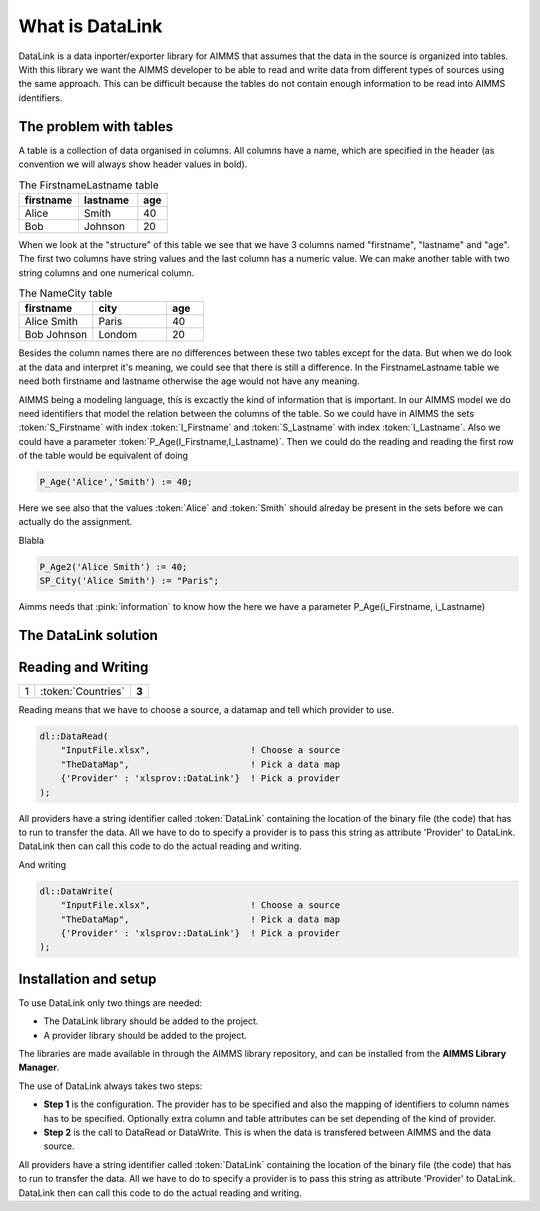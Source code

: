 

What is DataLink
****************

DataLink is a data inporter/exporter library for AIMMS that assumes that the data in the source is organized into tables. 
With this library we want the AIMMS developer to be able to read and write data from different types of sources using the same approach. This can be difficult because the tables do not contain enough information to be read into AIMMS identifiers.

The problem with tables
=======================


A table is a collection of data organised in columns. All columns have a name, which are specified in the header (as convention we will always show header values in bold).

.. csv-table:: The FirstnameLastname table
   :header: "firstname", "lastname", "age"
   :widths: 20, 20, 10

   "Alice", "Smith", 40
   "Bob", "Johnson", 20

When we look at the "structure" of this table we see that we have 3 columns named "firstname", "lastname" and "age". The first two columns have string values and the last column has a numeric value. We can make another table with two string columns and one numerical column.

.. csv-table:: The NameCity table
   :header: "firstname", "city", "age"
   :widths: 20, 20, 10

   "Alice Smith", "Paris", 40
   "Bob Johnson", "Londom", 20


Besides the column names there are no differences between these two tables except for the data. But when we do look at the data and interpret it's meaning, we could see that there is still a difference. In the FirstnameLastname table we need both firstname and lastname otherwise the age would not have any meaning. 

AIMMS being a modeling language, this is excactly the kind of information that is important. In our AIMMS model we do need identifiers that model the relation between the columns of the table. So we could have in AIMMS the sets :token:`S_Firstname` with index :token:`I_Firstname` and  :token:`S_Lastname` with index :token:`I_Lastname`. Also we could have a parameter :token:`P_Age(I_Firstname,I_Lastname)`. Then we could do the reading and reading the first row of the table would be equivalent of doing

.. code-block:: aimms

    P_Age('Alice','Smith') := 40; 

Here we see also that the values :token:`Alice` and :token:`Smith` should alreday be present in the sets before we can actually do the assignment.


Blabla

.. code-block:: aimms

    P_Age2('Alice Smith') := 40; 
    SP_City('Alice Smith') := "Paris";




Aimms needs that :pink:`information` to know how the 
here we have a parameter P_Age(i_Firstname, i_Lastname)


The DataLink solution
=====================





Reading and Writing
===================

+---------+----------------------+-------------+
| 1       |  :token:`Countries`  |  **3**      |
+---------+----------------------+-------------+

Reading means that we have to choose a source, a datamap and tell which provider to use.

.. code-block:: aimms

    dl::DataRead(
        "InputFile.xlsx",                   ! Choose a source
        "TheDataMap",                       ! Pick a data map  
        {'Provider' : 'xlsprov::DataLink'}  ! Pick a provider
    );




All providers have a string identifier called :token:`DataLink` containing the location of the binary file (the code) that has to run to transfer the data. All we have to do to specify a provider is to pass this string as attribute 'Provider' to DataLink. DataLink then can call this code to do the actual reading and writing.


And writing

.. code-block:: aimms

    dl::DataWrite(
        "InputFile.xlsx",                   ! Choose a source
        "TheDataMap",                       ! Pick a data map  
        {'Provider' : 'xlsprov::DataLink'}  ! Pick a provider
    );


Installation and setup
======================

To use DataLink only two things are needed:

* The DataLink library should be added to the project.
* A provider library should be added to the project.

The libraries are made available in through the AIMMS library repository, and can be installed from the **AIMMS Library Manager**.

The use of DataLink always takes two steps:

* **Step 1** is the configuration. The provider has to be specified and also the mapping of identifiers to column names has to be specified. Optionally extra column and table attributes can be set depending of the kind of provider.
* **Step 2** is the call to DataRead or DataWrite. This is when the data is transfered between AIMMS and the data source.

All providers have a string identifier called :token:`DataLink` containing the location of the binary file (the code) that has to run to transfer the data. All we have to do to specify a provider is to pass this string as attribute 'Provider' to DataLink. DataLink then can call this code to do the actual reading and writing.





